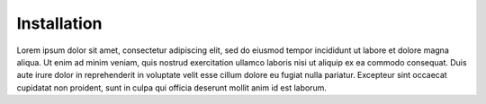 .. _installation:

Installation
===========

Lorem ipsum dolor sit amet, consectetur adipiscing elit, sed do eiusmod tempor incididunt ut labore et dolore magna aliqua. 
Ut enim ad minim veniam, quis nostrud exercitation ullamco laboris nisi ut aliquip ex ea commodo consequat. 
Duis aute irure dolor in reprehenderit in voluptate velit esse cillum dolore eu fugiat nulla pariatur. 
Excepteur sint occaecat cupidatat non proident, sunt in culpa qui officia deserunt mollit anim id est laborum.
